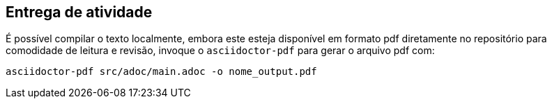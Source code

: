 == Entrega de atividade 

É possível compilar o texto localmente, embora este esteja disponível em formato pdf diretamente no repositório para comodidade de leitura e revisão, invoque o `asciidoctor-pdf` para gerar o arquivo pdf com: 


`asciidoctor-pdf src/adoc/main.adoc -o nome_output.pdf`
